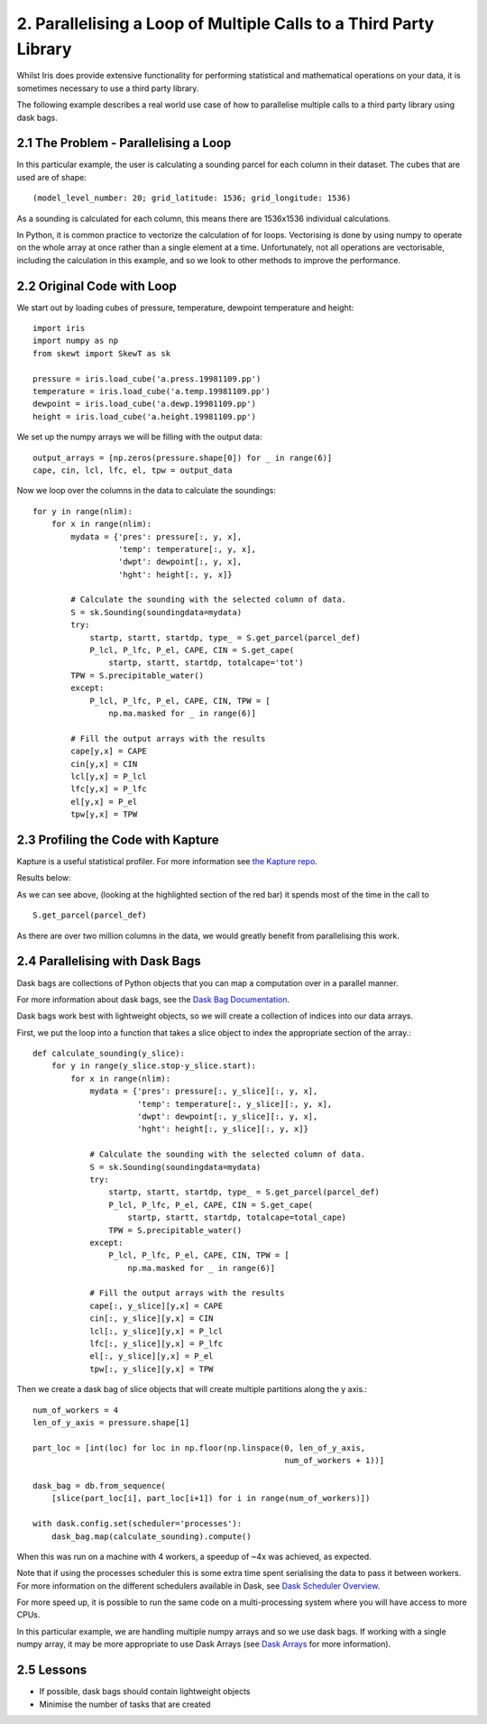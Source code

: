 .. _examples_parallel_loop:

2. Parallelising a Loop of Multiple Calls to a Third Party Library
------------------------------------------------------------------

Whilst Iris does provide extensive functionality for performing statistical and
mathematical operations on your data, it is sometimes necessary to use a third
party library.

The following example describes a real world use case of how to parallelise
multiple calls to a third party library using dask bags.

2.1 The Problem - Parallelising a Loop
^^^^^^^^^^^^^^^^^^^^^^^^^^^^^^^^^^^^^^
In this particular example, the user is calculating a sounding parcel for each
column in their dataset. The cubes that are used are of shape::

    (model_level_number: 20; grid_latitude: 1536; grid_longitude: 1536)

As a sounding is calculated for each column, this means there are 1536x1536
individual calculations.

In Python, it is common practice to vectorize the calculation of for loops.
Vectorising is done by using numpy to operate on the whole array at once rather
than a single element at a time. Unfortunately, not all operations are
vectorisable, including the calculation in this example, and so we look to
other methods to improve the performance.

2.2 Original Code with Loop
^^^^^^^^^^^^^^^^^^^^^^^^^^^
We start out by loading cubes of pressure, temperature, dewpoint temperature and height::

    import iris
    import numpy as np
    from skewt import SkewT as sk

    pressure = iris.load_cube('a.press.19981109.pp')
    temperature = iris.load_cube('a.temp.19981109.pp')
    dewpoint = iris.load_cube('a.dewp.19981109.pp')
    height = iris.load_cube('a.height.19981109.pp')

We set up the numpy arrays we will be filling with the output data::

    output_arrays = [np.zeros(pressure.shape[0]) for _ in range(6)]
    cape, cin, lcl, lfc, el, tpw = output_data

Now we loop over the columns in the data to calculate the soundings::

    for y in range(nlim):
        for x in range(nlim):
            mydata = {'pres': pressure[:, y, x],
                      'temp': temperature[:, y, x],
                      'dwpt': dewpoint[:, y, x],
                      'hght': height[:, y, x]}

            # Calculate the sounding with the selected column of data.
            S = sk.Sounding(soundingdata=mydata)
            try:
                startp, startt, startdp, type_ = S.get_parcel(parcel_def)
                P_lcl, P_lfc, P_el, CAPE, CIN = S.get_cape(
                    startp, startt, startdp, totalcape='tot')
            TPW = S.precipitable_water()
            except:
                P_lcl, P_lfc, P_el, CAPE, CIN, TPW = [
                    np.ma.masked for _ in range(6)]

            # Fill the output arrays with the results
            cape[y,x] = CAPE
            cin[y,x] = CIN
            lcl[y,x] = P_lcl
            lfc[y,x] = P_lfc
            el[y,x] = P_el
            tpw[y,x] = TPW

2.3 Profiling the Code with Kapture
^^^^^^^^^^^^^^^^^^^^^^^^^^^^^^^^^^^
Kapture is a useful statistical profiler. For more information see `the
Kapture repo <https://github.com/SciTools-incubator/kapture>`_.

Results below:

.. image:: images/loop_third_party_kapture_results.png
    :width: 1000
    :align: center

As we can see above, (looking at the highlighted section of the red bar) it spends most of the time in the call to ::

    S.get_parcel(parcel_def)

As there are over two million columns in the data, we would greatly benefit
from parallelising this work.

2.4 Parallelising with Dask Bags
^^^^^^^^^^^^^^^^^^^^^^^^^^^^^^^^
Dask bags are collections of Python objects that you can map a computation over
in a parallel manner.

For more information about dask bags, see the `Dask Bag Documentation
<https://docs.dask.org/en/latest/bag.html>`_.

Dask bags work best with lightweight objects, so we will create a collection of
indices into our data arrays.

First, we put the loop into a function that takes a slice object to index the
appropriate section of the array.::

    def calculate_sounding(y_slice):
        for y in range(y_slice.stop-y_slice.start):
            for x in range(nlim):
                mydata = {'pres': pressure[:, y_slice][:, y, x],
                          'temp': temperature[:, y_slice][:, y, x],
                          'dwpt': dewpoint[:, y_slice][:, y, x],
                          'hght': height[:, y_slice][:, y, x]}

                # Calculate the sounding with the selected column of data.
                S = sk.Sounding(soundingdata=mydata)
                try:
                    startp, startt, startdp, type_ = S.get_parcel(parcel_def)
                    P_lcl, P_lfc, P_el, CAPE, CIN = S.get_cape(
                        startp, startt, startdp, totalcape=total_cape)
                    TPW = S.precipitable_water()
                except:
                    P_lcl, P_lfc, P_el, CAPE, CIN, TPW = [
                        np.ma.masked for _ in range(6)]

                # Fill the output arrays with the results
                cape[:, y_slice][y,x] = CAPE
                cin[:, y_slice][y,x] = CIN
                lcl[:, y_slice][y,x] = P_lcl
                lfc[:, y_slice][y,x] = P_lfc
                el[:, y_slice][y,x] = P_el
                tpw[:, y_slice][y,x] = TPW

Then we create a dask bag of slice objects that will create multiple partitions
along the y axis.::

    num_of_workers = 4
    len_of_y_axis = pressure.shape[1]

    part_loc = [int(loc) for loc in np.floor(np.linspace(0, len_of_y_axis,
                                                         num_of_workers + 1))]

    dask_bag = db.from_sequence(
        [slice(part_loc[i], part_loc[i+1]) for i in range(num_of_workers)])

    with dask.config.set(scheduler='processes'):
        dask_bag.map(calculate_sounding).compute()

When this was run on a machine with 4 workers, a speedup of ~4x was achieved,
as expected.

Note that if using the processes scheduler this is some extra time spent
serialising the data to pass it between workers. For more information on the
different schedulers available in Dask, see `Dask Scheduler Overview
<https://docs.dask.org/en/stable/scheduler-overview.html>`_.

For more speed up, it is possible to run the same code on a multi-processing
system where you will have access to more CPUs.

In this particular example, we are handling multiple numpy arrays and so we use
dask bags. If working with a single numpy array, it may be more appropriate to
use Dask Arrays (see `Dask Arrays
<https://docs.dask.org/en/stable/array.html>`_ for more information).


2.5 Lessons
^^^^^^^^^^^
* If possible, dask bags should contain lightweight objects
* Minimise the number of tasks that are created
